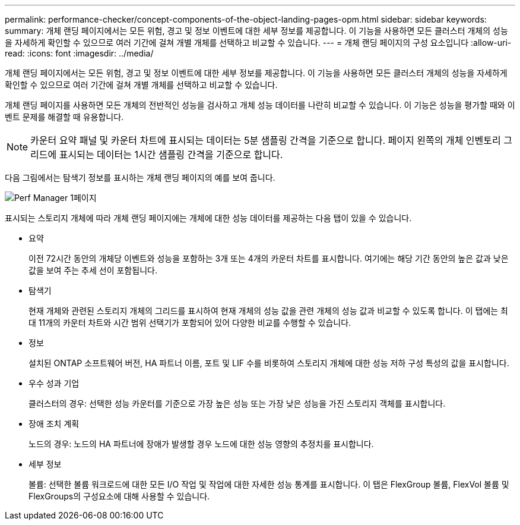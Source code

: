 ---
permalink: performance-checker/concept-components-of-the-object-landing-pages-opm.html 
sidebar: sidebar 
keywords:  
summary: 개체 랜딩 페이지에서는 모든 위험, 경고 및 정보 이벤트에 대한 세부 정보를 제공합니다. 이 기능을 사용하면 모든 클러스터 개체의 성능을 자세하게 확인할 수 있으므로 여러 기간에 걸쳐 개별 개체를 선택하고 비교할 수 있습니다. 
---
= 개체 랜딩 페이지의 구성 요소입니다
:allow-uri-read: 
:icons: font
:imagesdir: ../media/


[role="lead"]
개체 랜딩 페이지에서는 모든 위험, 경고 및 정보 이벤트에 대한 세부 정보를 제공합니다. 이 기능을 사용하면 모든 클러스터 개체의 성능을 자세하게 확인할 수 있으므로 여러 기간에 걸쳐 개별 개체를 선택하고 비교할 수 있습니다.

개체 랜딩 페이지를 사용하면 모든 개체의 전반적인 성능을 검사하고 개체 성능 데이터를 나란히 비교할 수 있습니다. 이 기능은 성능을 평가할 때와 이벤트 문제를 해결할 때 유용합니다.

[NOTE]
====
카운터 요약 패널 및 카운터 차트에 표시되는 데이터는 5분 샘플링 간격을 기준으로 합니다. 페이지 왼쪽의 개체 인벤토리 그리드에 표시되는 데이터는 1시간 샘플링 간격을 기준으로 합니다.

====
다음 그림에서는 탐색기 정보를 표시하는 개체 랜딩 페이지의 예를 보여 줍니다.

image::../media/perf-manager-page-1.gif[Perf Manager 1페이지]

표시되는 스토리지 개체에 따라 개체 랜딩 페이지에는 개체에 대한 성능 데이터를 제공하는 다음 탭이 있을 수 있습니다.

* 요약
+
이전 72시간 동안의 개체당 이벤트와 성능을 포함하는 3개 또는 4개의 카운터 차트를 표시합니다. 여기에는 해당 기간 동안의 높은 값과 낮은 값을 보여 주는 추세 선이 포함됩니다.

* 탐색기
+
현재 개체와 관련된 스토리지 개체의 그리드를 표시하여 현재 개체의 성능 값을 관련 개체의 성능 값과 비교할 수 있도록 합니다. 이 탭에는 최대 11개의 카운터 차트와 시간 범위 선택기가 포함되어 있어 다양한 비교를 수행할 수 있습니다.

* 정보
+
설치된 ONTAP 소프트웨어 버전, HA 파트너 이름, 포트 및 LIF 수를 비롯하여 스토리지 개체에 대한 성능 저하 구성 특성의 값을 표시합니다.

* 우수 성과 기업
+
클러스터의 경우: 선택한 성능 카운터를 기준으로 가장 높은 성능 또는 가장 낮은 성능을 가진 스토리지 객체를 표시합니다.

* 장애 조치 계획
+
노드의 경우: 노드의 HA 파트너에 장애가 발생할 경우 노드에 대한 성능 영향의 추정치를 표시합니다.

* 세부 정보
+
볼륨: 선택한 볼륨 워크로드에 대한 모든 I/O 작업 및 작업에 대한 자세한 성능 통계를 표시합니다. 이 탭은 FlexGroup 볼륨, FlexVol 볼륨 및 FlexGroups의 구성요소에 대해 사용할 수 있습니다.


